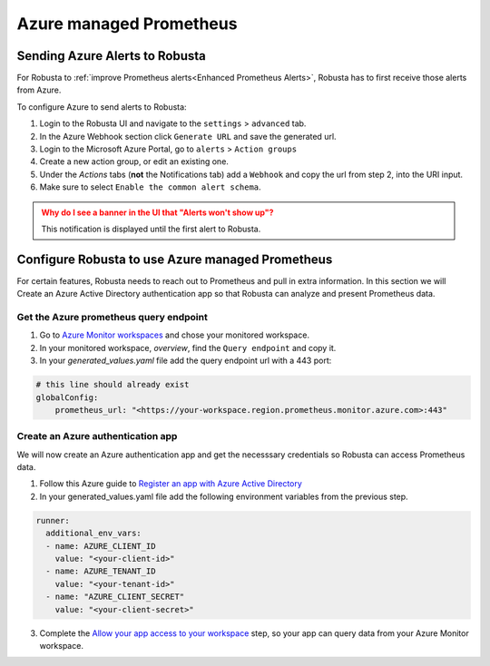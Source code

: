 Azure managed Prometheus
*************************

Sending Azure Alerts to Robusta
^^^^^^^^^^^^^^^^^^^^^^^^^^^^^^^^^^^

For Robusta to :ref:`improve Prometheus alerts<Enhanced Prometheus Alerts>`, Robusta has to first receive those alerts from Azure.

To configure Azure to send alerts to Robusta:

1. Login to the Robusta UI and navigate to the ``settings`` > ``advanced`` tab.
2. In the Azure Webhook section click ``Generate URL`` and save the generated url.
3. Login to the Microsoft Azure Portal, go to ``alerts`` > ``Action groups``
4. Create a new action group, or edit an existing one.
5. Under the `Actions` tabs (**not** the Notifications tab) add a ``Webhook`` and copy the url from step 2, into the URI input.
6. Make sure to select ``Enable the common alert schema``.

.. admonition:: Why do I see a banner in the UI that "Alerts won't show up"?
    :class: warning

    This notification is displayed until the first alert to Robusta.

Configure Robusta to use Azure managed Prometheus
^^^^^^^^^^^^^^^^^^^^^^^^^^^^^^^^^^^^^^^^^^^^^^^^^^^^^

For certain features, Robusta needs to reach out to Prometheus and pull in extra information.
In this section we will Create an Azure Active Directory authentication app so that Robusta can analyze and present Prometheus data.

Get the Azure prometheus query endpoint
=========================================

1. Go to `Azure Monitor workspaces <https://portal.azure.com/#view/HubsExtension/BrowseResource/resourceType/microsoft.monitor%2Faccounts>`_ and chose your monitored workspace.
2. In your monitored workspace, `overview`, find the ``Query endpoint`` and copy it.
3. In your `generated_values.yaml` file add the query endpoint url with a 443 port:

.. code-block:: yaml

  # this line should already exist
  globalConfig:
      prometheus_url: "<https://your-workspace.region.prometheus.monitor.azure.com>:443"

Create an Azure authentication app
=====================================

We will now create an Azure authentication app and get the necesssary credentials so Robusta can access Prometheus data.

1. Follow this Azure guide to `Register an app with Azure Active Directory <https://learn.microsoft.com/en-us/azure/azure-monitor/essentials/prometheus-self-managed-grafana-azure-active-directory#register-an-app-with-azure-active-directory>`_

2. In your generated_values.yaml file add the following environment variables from the previous step.

.. code-block:: yaml

  runner:
    additional_env_vars:
    - name: AZURE_CLIENT_ID
      value: "<your-client-id>"
    - name: AZURE_TENANT_ID
      value: "<your-tenant-id>"
    - name: "AZURE_CLIENT_SECRET"
      value: "<your-client-secret>"

3. Complete the `Allow your app access to your workspace <https://learn.microsoft.com/en-us/azure/azure-monitor/essentials/prometheus-self-managed-grafana-azure-active-directory#allow-your-app-access-to-your-workspace>`_ step, so your app can query data from your Azure Monitor workspace.
